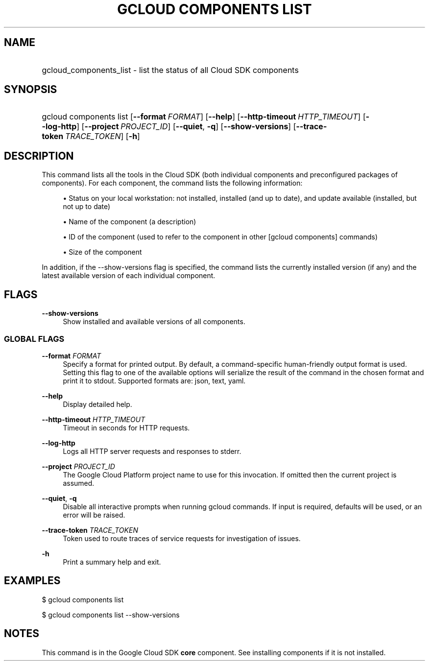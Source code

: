 .TH "GCLOUD COMPONENTS LIST" "1" "" "" ""
.ie \n(.g .ds Aq \(aq
.el       .ds Aq '
.nh
.ad l
.SH "NAME"
.HP
gcloud_components_list \- list the status of all Cloud SDK components
.SH "SYNOPSIS"
.HP
gcloud\ components\ list [\fB\-\-format\fR\ \fIFORMAT\fR] [\fB\-\-help\fR] [\fB\-\-http\-timeout\fR\ \fIHTTP_TIMEOUT\fR] [\fB\-\-log\-http\fR] [\fB\-\-project\fR\ \fIPROJECT_ID\fR] [\fB\-\-quiet\fR,\ \fB\-q\fR] [\fB\-\-show\-versions\fR] [\fB\-\-trace\-token\fR\ \fITRACE_TOKEN\fR] [\fB\-h\fR]
.SH "DESCRIPTION"
.sp
This command lists all the tools in the Cloud SDK (both individual components and preconfigured packages of components)\&. For each component, the command lists the following information:
.sp
.RS 4
.ie n \{\
\h'-04'\(bu\h'+03'\c
.\}
.el \{\
.sp -1
.IP \(bu 2.3
.\}
Status on your local workstation: not installed, installed (and up to date), and update available (installed, but not up to date)
.RE
.sp
.RS 4
.ie n \{\
\h'-04'\(bu\h'+03'\c
.\}
.el \{\
.sp -1
.IP \(bu 2.3
.\}
Name of the component (a description)
.RE
.sp
.RS 4
.ie n \{\
\h'-04'\(bu\h'+03'\c
.\}
.el \{\
.sp -1
.IP \(bu 2.3
.\}
ID of the component (used to refer to the component in other [gcloud components] commands)
.RE
.sp
.RS 4
.ie n \{\
\h'-04'\(bu\h'+03'\c
.\}
.el \{\
.sp -1
.IP \(bu 2.3
.\}
Size of the component
.RE
.sp
In addition, if the \-\-show\-versions flag is specified, the command lists the currently installed version (if any) and the latest available version of each individual component\&.
.SH "FLAGS"
.PP
\fB\-\-show\-versions\fR
.RS 4
Show installed and available versions of all components\&.
.RE
.SS "GLOBAL FLAGS"
.PP
\fB\-\-format\fR \fIFORMAT\fR
.RS 4
Specify a format for printed output\&. By default, a command\-specific human\-friendly output format is used\&. Setting this flag to one of the available options will serialize the result of the command in the chosen format and print it to stdout\&. Supported formats are:
json,
text,
yaml\&.
.RE
.PP
\fB\-\-help\fR
.RS 4
Display detailed help\&.
.RE
.PP
\fB\-\-http\-timeout\fR \fIHTTP_TIMEOUT\fR
.RS 4
Timeout in seconds for HTTP requests\&.
.RE
.PP
\fB\-\-log\-http\fR
.RS 4
Logs all HTTP server requests and responses to stderr\&.
.RE
.PP
\fB\-\-project\fR \fIPROJECT_ID\fR
.RS 4
The Google Cloud Platform project name to use for this invocation\&. If omitted then the current project is assumed\&.
.RE
.PP
\fB\-\-quiet\fR, \fB\-q\fR
.RS 4
Disable all interactive prompts when running gcloud commands\&. If input is required, defaults will be used, or an error will be raised\&.
.RE
.PP
\fB\-\-trace\-token\fR \fITRACE_TOKEN\fR
.RS 4
Token used to route traces of service requests for investigation of issues\&.
.RE
.PP
\fB\-h\fR
.RS 4
Print a summary help and exit\&.
.RE
.SH "EXAMPLES"
.sp
$ gcloud components list
.sp
$ gcloud components list \-\-show\-versions
.SH "NOTES"
.sp
This command is in the Google Cloud SDK \fBcore\fR component\&. See installing components if it is not installed\&.
